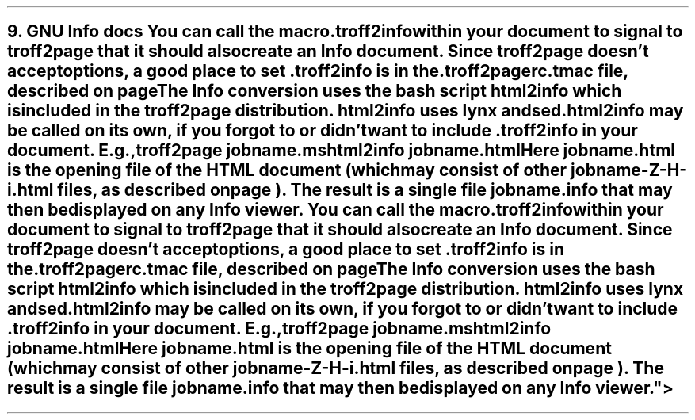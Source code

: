 .SH 1
9. GNU Info docs

.TAG gnuinfo
.IX Info files, generating
.IX troff2info@.troff2info, macro
.IX troff2pagerc@.troff2pagerc.tmac, macro file
You can call the macro

.EX
    .troff2info
.EE

within your document to signal to \fCtroff2page\fP that it should
also create an Info document.  Since \fCtroff2page\fP doesn’t
accept options, a good place to set \fC.troff2info\fP is in the
\fC.troff2pagerc.tmac\fP file, described on page
\*[TAG:troff2pagerc].

.IX html2info, script
The Info conversion uses the bash script \fChtml2info\fP which is
included in the \fCtroff2page\fP distribution. \fChtml2info\fP
uses lynx and sed.

\fChtml2info\fP may be called on its own,
if you forgot to or didn’t want to include \fC.troff2info\fP in
your document. E.g.,

.EX
    troff2page jobname.ms
    html2info jobname.html
.EE

Here \fCjobname.html\fP is the opening file of the HTML document
(which may consist of other \fCjobname-Z-H-i.html\fP files, as
described on page \*[TAG:html-output]). The result is a single
file \fCjobname.info\fP that may then be displayed on any
Info viewer.
